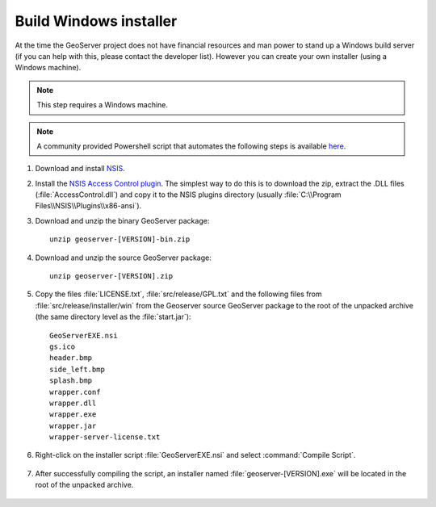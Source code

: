 Build Windows installer
-----------------------

At the time the GeoServer project does not have financial resources and man power to stand up a Windows build server (if you can help with this, please contact the developer list).
However you can create your own installer (using a Windows machine).

.. note:: This step requires a Windows machine.

.. note:: A community provided Powershell script that automates the following steps is available `here <https://github.com/geoserver/geoserver/edit/main/src/release/installer/win/win-installer-builder.ps1>`_.

#. Download and install `NSIS <http://nsis.sourceforge.net/>`_.

#. Install the `NSIS Access Control plugin <http://nsis.sourceforge.net/AccessControl_plug-in>`_.  The simplest way to do this is to download the zip, extract the .DLL files (:file:`AccessControl.dll`) and copy it to the NSIS plugins directory (usually :file:`C:\\Program Files\\NSIS\\Plugins\\x86-ansi`).

#. Download and unzip the binary GeoServer package::

        unzip geoserver-[VERSION]-bin.zip

#. Download and unzip the source GeoServer package::

        unzip geoserver-[VERSION].zip

#. Copy the files :file:`LICENSE.txt`, :file:`src/release/GPL.txt` and the following files from :file:`src/release/installer/win` from the Geoserver source GeoServer package to the root of the unpacked archive (the same directory level as the :file:`start.jar`)::

      GeoServerEXE.nsi
      gs.ico
      header.bmp
      side_left.bmp
      splash.bmp
      wrapper.conf
      wrapper.dll
      wrapper.exe
      wrapper.jar
      wrapper-server-license.txt

   .. figure:: img/win-installer1.png
      :align: center

#. Right-click on the installer script :file:`GeoServerEXE.nsi` and select :command:`Compile Script`.  

   .. figure:: img/win-installer2.png
      :align: center

#. After successfully compiling the script, an installer named :file:`geoserver-[VERSION].exe` will be located in the root of the unpacked archive.

   .. figure:: img/win-installer3.png
      :align: center
